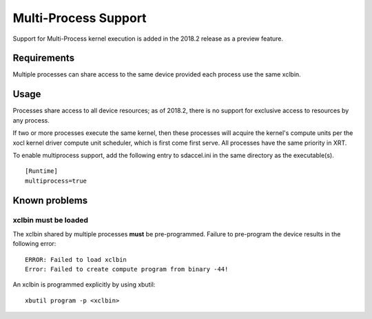 Multi-Process Support
---------------------

Support for Multi-Process kernel execution is added in the 2018.2
release as a preview feature.

Requirements
============

Multiple processes can share access to the same device provided each
process use the same xclbin.

Usage
=====

Processes share access to all device resources; as of 2018.2, there is
no support for exclusive access to resources by any process.

If two or more processes execute the same kernel, then these processes
will acquire the kernel's compute units per the xocl kernel driver
compute unit scheduler, which is first come first serve.  All
processes have the same priority in XRT.

To enable multiprocess support, add the following entry to sdaccel.ini
in the same directory as the executable(s).

::

  [Runtime]
  multiprocess=true


Known problems
==============

xclbin must be loaded
~~~~~~~~~~~~~~~~~~~~~

The xclbin shared by multiple processes **must** be pre-programmed.
Failure to pre-program the device results in the following error:

::

  ERROR: Failed to load xclbin
  Error: Failed to create compute program from binary -44!

An xclbin is programmed explicitly by using xbutil::

  xbutil program -p <xclbin>
